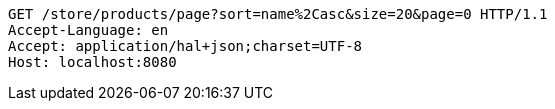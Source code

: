 [source,http,options="nowrap"]
----
GET /store/products/page?sort=name%2Casc&size=20&page=0 HTTP/1.1
Accept-Language: en
Accept: application/hal+json;charset=UTF-8
Host: localhost:8080

----
